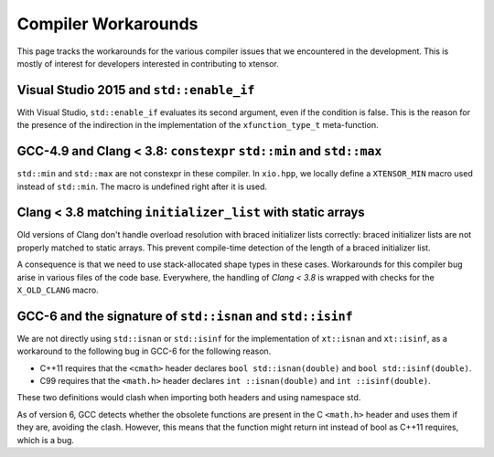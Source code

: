 .. Copyright (c) 2016, Johan Mabille and Sylvain Corlay

   Distributed under the terms of the BSD 3-Clause License.

   The full license is in the file LICENSE, distributed with this software.

Compiler Workarounds
====================

This page tracks the workarounds for the various compiler issues that we encountered in the development. This is mostly of interest for developers interested in contributing to xtensor.

Visual Studio 2015 and ``std::enable_if``
-----------------------------------------

With Visual Studio, ``std::enable_if`` evaluates its second argument, even if the condition is false. This is the reason for the presence of the indirection in the implementation of the ``xfunction_type_t`` meta-function.

GCC-4.9 and Clang < 3.8: ``constexpr`` ``std::min`` and ``std::max``
--------------------------------------------------------------------

``std::min`` and ``std::max`` are not constexpr in these compiler. In ``xio.hpp``, we locally define a ``XTENSOR_MIN`` macro used instead of ``std::min``. The macro is undefined right after it is used.

Clang < 3.8 matching ``initializer_list`` with static arrays
------------------------------------------------------------

Old versions of Clang don't handle overload resolution with braced initializer lists correctly: braced initializer lists are not properly matched to static arrays. This prevent compile-time detection of the length of a braced initializer list.

A consequence is that we need to use stack-allocated shape types in these cases. Workarounds for this compiler bug arise in various files of the code base. Everywhere, the handling of `Clang < 3.8` is wrapped with checks for the ``X_OLD_CLANG`` macro.

GCC-6 and the signature of ``std::isnan`` and ``std::isinf``
------------------------------------------------------------

We are not directly using ``std::isnan`` or ``std::isinf`` for the implementation of ``xt::isnan`` and ``xt::isinf``, as a workaround to the following bug in GCC-6 for the following reason.

- C++11 requires that the ``<cmath>`` header declares ``bool std::isnan(double)`` and ``bool std::isinf(double)``.
- C99 requires that the ``<math.h>`` header declares ``int ::isnan(double)`` and ``int ::isinf(double)``.

These two definitions would clash when importing both headers and using namespace std.

As of version 6, GCC detects whether the obsolete functions are present in the C ``<math.h>`` header and uses them if they are, avoiding the clash. However, this means that the function might return int instead of bool as C++11 requires, which is a bug.

